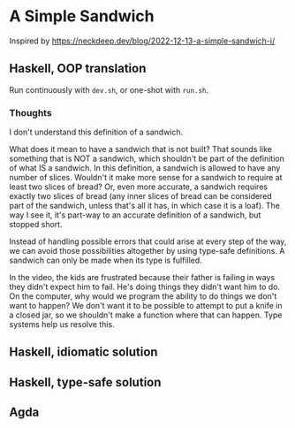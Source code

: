 * A Simple Sandwich

Inspired by https://neckdeep.dev/blog/2022-12-13-a-simple-sandwich-i/

** Haskell, OOP translation

Run continuously with ~dev.sh~, or one-shot with ~run.sh~.

*** Thoughts

I don't understand this definition of a sandwich.

What does it mean to have a sandwich that is not built? That sounds like something that is NOT a sandwich, which shouldn't be part of the definition of what IS a sandwich. In this definition, a sandwich is allowed to have any number of slices. Wouldn't it make more sense for a sandwich to require at least two slices of bread? Or, even more accurate, a sandwich requires exactly two slices of bread (any inner slices of bread can be considered part of the sandwich, unless that's all it has, in which case it is a loaf). The way I see it, it's part-way to an accurate definition of a sandwich, but stopped short.

Instead of handling possible errors that could arise at every step of the way, we can avoid those possibilities altogether by using type-safe definitions. A sandwich can only be made when its type is fulfilled.

In the video, the kids are frustrated because their father is failing in ways they didn't expect him to fail. He's doing things they didn't want him to do. On the computer, why would we program the ability to do things we don't want to happen? We don't want it to be possible to attempt to put a knife in a closed jar, so we shouldn't make a function where that can happen. Type systems help us resolve this.

** Haskell, idiomatic solution

** Haskell, type-safe solution

** Agda
